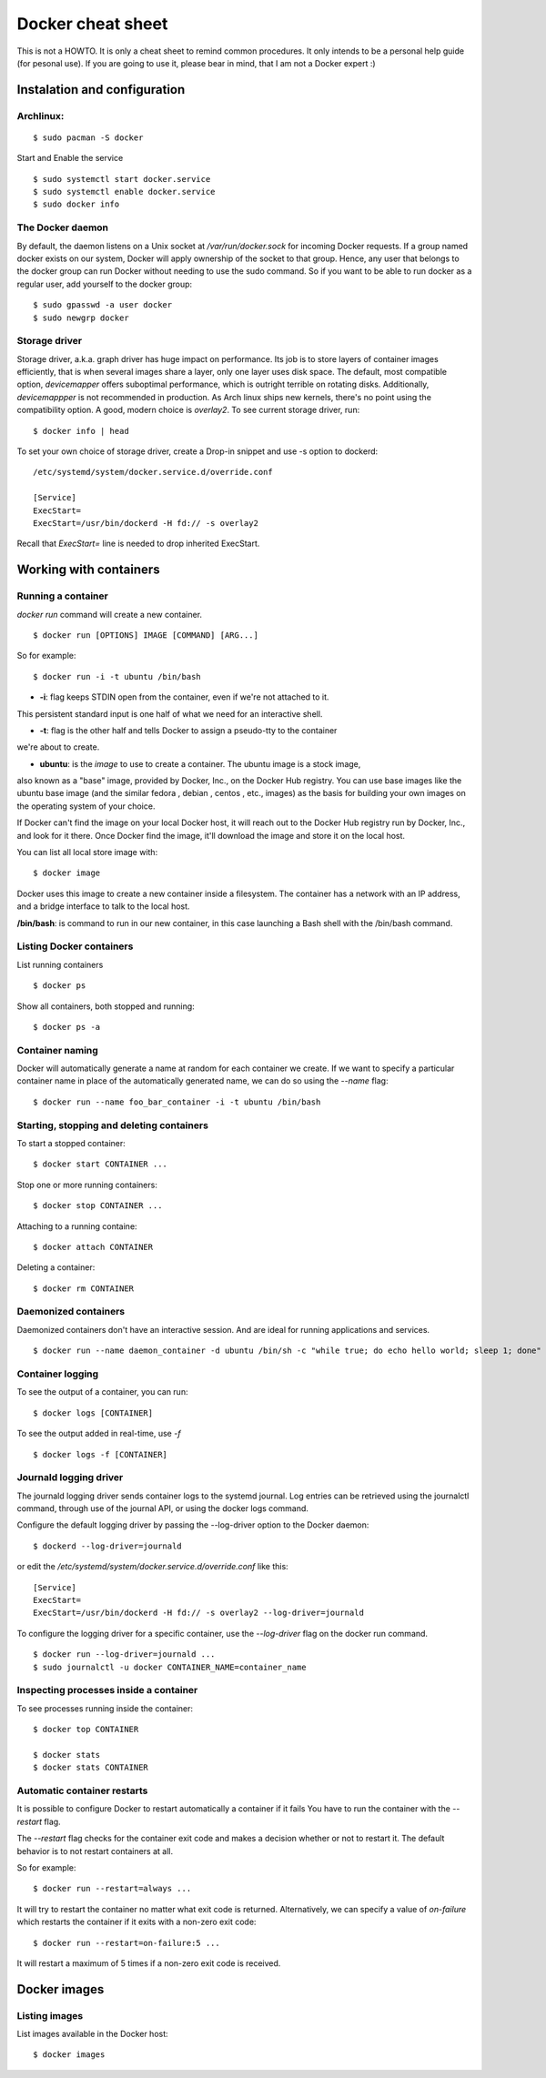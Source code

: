 Docker cheat sheet
==================

This is not a HOWTO. It is only a cheat sheet to remind common procedures.
It only intends to be a personal help guide (for pesonal use). If you are going to
use it, please bear in mind, that I am not a Docker expert :)


Instalation and configuration
-----------------------------

Archlinux:
~~~~~~~~~~

::

    $ sudo pacman -S docker

Start and Enable the service

::

    $ sudo systemctl start docker.service
    $ sudo systemctl enable docker.service
    $ sudo docker info


The Docker daemon
~~~~~~~~~~~~~~~~~

By default, the daemon listens on a Unix socket at `/var/run/docker.sock` for incoming Docker
requests. If a group named docker exists on our system, Docker will apply ownership of the socket
to that group. Hence, any user that belongs to the docker group can run Docker without needing
to use the sudo command. So if you want to be able to run docker as a regular user,
add yourself to the docker group:

::

    $ sudo gpasswd -a user docker
    $ sudo newgrp docker


Storage driver
~~~~~~~~~~~~~~

Storage driver, a.k.a. graph driver has huge impact on performance. Its job is to store layers
of container images efficiently, that is when several images share a layer, only one layer uses
disk space. The default, most compatible option, `devicemapper` offers suboptimal performance,
which is outright terrible on rotating disks. Additionally, `devicemappper` is not recommended
in production. As Arch linux ships new kernels, there's no point using the compatibility option.
A good, modern choice is `overlay2`. To see current storage driver, run:

::

    $ docker info | head

To set your own choice of storage driver, create a Drop-in snippet and use -s option to dockerd:

::

   /etc/systemd/system/docker.service.d/override.conf

   [Service]
   ExecStart=
   ExecStart=/usr/bin/dockerd -H fd:// -s overlay2

Recall that `ExecStart=` line is needed to drop inherited ExecStart.


Working with containers
-----------------------

Running a container
~~~~~~~~~~~~~~~~~~~

`docker run` command will create a new container. 

::

    $ docker run [OPTIONS] IMAGE [COMMAND] [ARG...]

So for example:

::

    $ docker run -i -t ubuntu /bin/bash

* **-i**: flag keeps STDIN open from the container, even if we're not attached to it.
This persistent standard input is one half of what we need for an interactive shell. 

* **-t**: flag is the other half and tells Docker to assign a pseudo-tty to the container
we're about to create.

* **ubuntu**: is the *image* to use to create a container. The ubuntu image is a stock image,
also known as a "base" image, provided by Docker, Inc., on the Docker Hub registry. You can use
base images like the ubuntu base image (and the similar fedora , debian , centos , etc., images)
as the basis for building your own images on the operating system of your choice.


If Docker can't find the image on your local Docker host, it will
reach out to the Docker Hub registry run by Docker, Inc., and look for it there.
Once Docker find the image, it'll download the image and store it on the local host.

You can list all local store image with:

::

   $ docker image

Docker uses this image to create a new container inside a filesystem. The container has a network
with an IP address, and a bridge interface to talk to the local host.


**/bin/bash**: is command to run in our new container, in this case launching a Bash shell with
the /bin/bash command.


Listing Docker containers
~~~~~~~~~~~~~~~~~~~~~~~~~

List running containers

::

    $ docker ps

Show all containers, both stopped and running:

::

   $ docker ps -a


Container naming
~~~~~~~~~~~~~~~~

Docker will automatically generate a name at random for each container we create.
If we want to specify a particular container name in place of the automatically generated name,
we can do so using the `--name` flag:

::

    $ docker run --name foo_bar_container -i -t ubuntu /bin/bash


Starting, stopping and deleting containers
~~~~~~~~~~~~~~~~~~~~~~~~~~~~~~~~~~~~~~~~~~

To start a stopped container:

::

   $ docker start CONTAINER ...

Stop one or more running containers:

::

   $ docker stop CONTAINER ...


Attaching to a running containe:   

::

    $ docker attach CONTAINER


Deleting a container:

::

    $ docker rm CONTAINER


Daemonized containers
~~~~~~~~~~~~~~~~~~~~~

Daemonized containers don't have an interactive session. And are ideal for running
applications and services.

::

    $ docker run --name daemon_container -d ubuntu /bin/sh -c "while true; do echo hello world; sleep 1; done"


Container logging
~~~~~~~~~~~~~~~~~

To see the output of a container, you can run:

::

    $ docker logs [CONTAINER]


To see the output added in real-time, use `-f`

::

   $ docker logs -f [CONTAINER]


Journald logging driver
~~~~~~~~~~~~~~~~~~~~~~~

The journald logging driver sends container logs to the systemd journal. Log entries can be retrieved
using the journalctl command, through use of the journal API, or using the docker logs command.

Configure the default logging driver by passing the --log-driver option to the Docker daemon:

::

    $ dockerd --log-driver=journald

or edit the `/etc/systemd/system/docker.service.d/override.conf` like this:

::

   [Service]
   ExecStart=
   ExecStart=/usr/bin/dockerd -H fd:// -s overlay2 --log-driver=journald



To configure the logging driver for a specific container, use the `--log-driver` flag on the docker run command.

::

   $ docker run --log-driver=journald ...
   $ sudo journalctl -u docker CONTAINER_NAME=container_name


Inspecting processes inside a container
~~~~~~~~~~~~~~~~~~~~~~~~~~~~~~~~~~~~~~~

To see processes running inside the container:

::

   $ docker top CONTAINER

   $ docker stats
   $ docker stats CONTAINER


Automatic container restarts
~~~~~~~~~~~~~~~~~~~~~~~~~~~~

It is possible to configure Docker to restart automatically a container if it fails
You have to run the container with the `--restart` flag.

The `--restart` flag checks for the container exit code and makes a decision whether
or not to restart it. The default behavior is to not restart containers at all.

So for example:

::

    $ docker run --restart=always ...

    
It will try to restart the container no matter what exit code is returned. Alternatively, we can
specify a value of `on-failure` which restarts the container if it exits with a non-zero exit code:

::

    $ docker run --restart=on-failure:5 ...


It will restart a maximum of 5 times if a non-zero exit code is received.


Docker images
-------------

Listing images
~~~~~~~~~~~~~~

List images available in the Docker host:

::

    $ docker images

